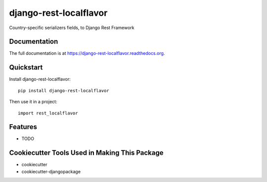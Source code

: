 =============================
django-rest-localflavor
=============================

.. image:: https://badge.fury.io/py/django-rest-localflavor.png
    :target: https://badge.fury.io/py/django-rest-localflavor

.. image:: https://travis-ci.org/gilsondev/django-rest-localflavor.png?branch=master
    :target: https://travis-ci.org/gilsondev/django-rest-localflavor

Country-specific serializers fields, to Django Rest Framework

Documentation
-------------

The full documentation is at https://django-rest-localflavor.readthedocs.org.

Quickstart
----------

Install django-rest-localflavor::

    pip install django-rest-localflavor

Then use it in a project::

    import rest_localflavor

Features
--------

* TODO

Cookiecutter Tools Used in Making This Package
----------------------------------------------

*  cookiecutter
*  cookiecutter-djangopackage
